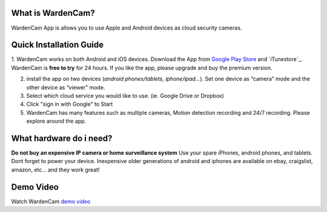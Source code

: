 .. _overview:

What is WardenCam?
+++++++++++++++++

WardenCam App is allows you to use Apple and Android devices as cloud security cameras. 

Quick Installation Guide
+++++++++++++++++
1. WardenCam works on both Android and iOS devices.
Download the App from `Google Play Store`_ and `iTunestore`_.
WardenCam is **free to try** for 24 hours. If you like the app, please upgrade and buy the premium version.

2. install the app on two devices (*android phones/tablets, iphone/ipad…*). Set one device as “camera” mode and the other device as “viewer” mode.

3. Select which cloud service you would like to use. (ie. Google Drive or Dropbox)

4. Click "sign in with Google" to Start

5. WardenCam has many features such as multiple cameras, Motion detection recording and 24/7 recording. Please explore around the app.

What hardware do i need?
+++++++++++++++++
**Do not buy an expensive IP camera or home surveillance system**
Use your spare iPhones, android phones, and tablets. Dont forget to power your device. Inexpensive older generations of android and iphones are available on ebay, craigslist, amazon, etc... and they work great!


Demo Video
+++++++++++++++++
| Watch WardenCam `demo video`_
.. raw:: html
    <div style="position: relative; padding-bottom: 56.25%; height: 0; overflow: hidden; max-width: 100%; height: auto;">
        <iframe src="//www.youtube.com/watch?v=nAHzzx8oges" frameborder="0" allowfullscreen style="position: absolute; top: 0; left: 0; width: 100%; height: 100%;"></iframe>
    </div>
	
.. _Google Play Store: https://play.google.com/store/apps/details?id=com.warden.cam
.. _iTune store: https://itunes.apple.com/app/id914224766
.. _demo video: https://www.youtube.com/watch?v=nAHzzx8oges
